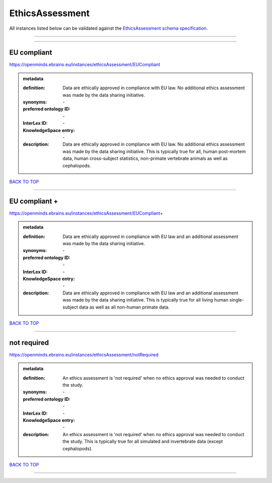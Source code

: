 ################
EthicsAssessment
################

All instances listed below can be validated against the `EthicsAssessment schema specification <https://openminds-documentation.readthedocs.io/en/latest/specifications/controlledTerms/ethicsAssessment.html>`_.

------------

------------

EU compliant
------------

https://openminds.ebrains.eu/instances/ethicsAssessment/EUCompliant

.. admonition:: metadata

   :definition: Data are ethically approved in compliance with EU law. No additional ethics assessment was made by the data sharing initiative.
   :synonyms: \-
   :preferred ontology ID: \-
   :InterLex ID: \-
   :KnowledgeSpace entry: \-
   :description: Data are ethically approved in compliance with EU law. No additional ethics assessment was made by the data sharing initiative. This is typically true for all, human post-mortem data, human cross-subject statistics, non-primate vertebrate animals as well as cephalopods.

`BACK TO TOP <ethicsAssessment_>`_

------------

EU compliant +
--------------

https://openminds.ebrains.eu/instances/ethicsAssessment/EUCompliant+

.. admonition:: metadata

   :definition: Data are ethically approved in compliance with EU law and an additional assessment was made by the data sharing initiative.
   :synonyms: \-
   :preferred ontology ID: \-
   :InterLex ID: \-
   :KnowledgeSpace entry: \-
   :description: Data are ethically approved in compliance with EU law and an additional assessment was made by the data sharing initiative. This is typically true for all living human single-subject data as well as all non-human primate data.

`BACK TO TOP <ethicsAssessment_>`_

------------

not required
------------

https://openminds.ebrains.eu/instances/ethicsAssessment/notRequired

.. admonition:: metadata

   :definition: An ethics assessment is 'not required' when no ethics approval was needed to conduct the study.
   :synonyms: \-
   :preferred ontology ID: \-
   :InterLex ID: \-
   :KnowledgeSpace entry: \-
   :description: An ethics assessment is 'not required' when no ethics approval was needed to conduct the study. This is typically true for all simulated and invertebrate data (except cephalopods).

`BACK TO TOP <ethicsAssessment_>`_

------------

